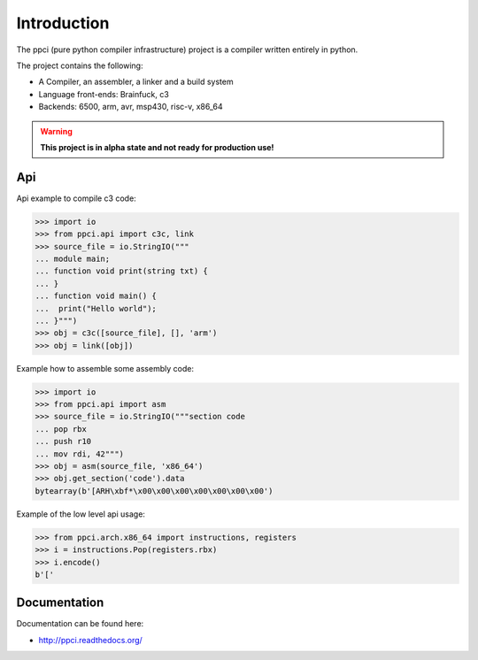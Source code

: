 

Introduction
============

The ppci (pure python compiler infrastructure) project is a compiler
written entirely in python.

The project contains the following:

- A Compiler, an assembler, a linker and a build system
- Language front-ends: Brainfuck, c3
- Backends: 6500, arm, avr, msp430, risc-v, x86_64

.. warning::

    **This project is in alpha state and not ready for production use!**

Api
---

Api example to compile c3 code:

.. code-block:: python

    >>> import io
    >>> from ppci.api import c3c, link
    >>> source_file = io.StringIO("""
    ... module main;
    ... function void print(string txt) {
    ... }
    ... function void main() {
    ...  print("Hello world");
    ... }""")
    >>> obj = c3c([source_file], [], 'arm')
    >>> obj = link([obj])

Example how to assemble some assembly code:

.. code-block:: python

    >>> import io
    >>> from ppci.api import asm
    >>> source_file = io.StringIO("""section code
    ... pop rbx
    ... push r10
    ... mov rdi, 42""")
    >>> obj = asm(source_file, 'x86_64')
    >>> obj.get_section('code').data
    bytearray(b'[ARH\xbf*\x00\x00\x00\x00\x00\x00\x00')

Example of the low level api usage:

.. code-block:: python

    >>> from ppci.arch.x86_64 import instructions, registers
    >>> i = instructions.Pop(registers.rbx)
    >>> i.encode()
    b'['

Documentation
-------------

Documentation can be found here:

- http://ppci.readthedocs.org/


|dronestate|_
|appveyor|_
|codecov|_
|docstate|_
|version|_
|devstate|_
|pyimpls|_
|pyversions|_
|license|_
|downloads|_


.. |codecov| image:: https://codecov.io/bitbucket/windel/ppci/coverage.svg?branch=default
.. _codecov: https://codecov.io/bitbucket/windel/ppci?branch=default


.. |downloads| image:: https://img.shields.io/pypi/dm/ppci.png
.. _downloads: https://pypi.python.org/pypi/ppci


.. |version| image:: https://img.shields.io/pypi/v/ppci.png
.. _version: https://pypi.python.org/pypi/ppci


.. |license| image:: https://img.shields.io/pypi/l/ppci.png
.. _license: https://pypi.python.org/pypi/ppci


.. |devstate| image:: https://img.shields.io/pypi/status/ppci.png
.. _devstate: https://pypi.python.org/pypi/ppci


.. |pyversions| image:: https://img.shields.io/pypi/pyversions/ppci.png
.. _pyversions: https://pypi.python.org/pypi/ppci


.. |pyimpls| image:: https://img.shields.io/pypi/implementation/ppci.png
.. _pyimpls: https://pypi.python.org/pypi/ppci


.. |dronestate| image:: https://drone.io/bitbucket.org/windel/ppci/status.png
.. _dronestate: https://drone.io/bitbucket.org/windel/ppci


.. |appveyor| image:: https://ci.appveyor.com/api/projects/status/h0h5huliflrac65o?svg=true
.. _appveyor: https://ci.appveyor.com/project/WindelBouwman/ppci-786


.. |docstate| image:: https://readthedocs.org/projects/ppci/badge/?version=latest
.. _docstate: https://ppci.readthedocs.org/en/latest
